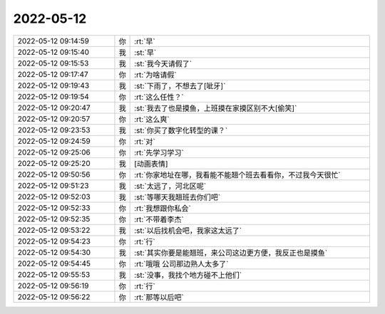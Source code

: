 2022-05-12
-------------

.. list-table::
   :widths: 25, 1, 60

   * - 2022-05-12 09:14:59
     - 你
     - :rt:`早`
   * - 2022-05-12 09:15:40
     - 我
     - :st:`早`
   * - 2022-05-12 09:15:53
     - 我
     - :st:`我今天请假了`
   * - 2022-05-12 09:17:47
     - 你
     - :rt:`为啥请假`
   * - 2022-05-12 09:19:43
     - 我
     - :st:`下雨了，不想去了[呲牙]`
   * - 2022-05-12 09:19:54
     - 你
     - :rt:`这么任性？`
   * - 2022-05-12 09:20:47
     - 我
     - :st:`我去了也是摸鱼，上班摸在家摸区别不大[偷笑]`
   * - 2022-05-12 09:20:57
     - 你
     - :rt:`这么爽`
   * - 2022-05-12 09:23:53
     - 我
     - :st:`你买了数字化转型的课？`
   * - 2022-05-12 09:24:59
     - 你
     - :rt:`对`
   * - 2022-05-12 09:25:06
     - 你
     - :rt:`先学习学习`
   * - 2022-05-12 09:25:20
     - 我
     - [动画表情]
   * - 2022-05-12 09:50:56
     - 你
     - :rt:`你家地址在哪，我看能不能翘个班去看看你，不过我今天很忙`
   * - 2022-05-12 09:51:23
     - 我
     - :st:`太远了，河北区呢`
   * - 2022-05-12 09:52:03
     - 我
     - :st:`等哪天我翘班去你们吧`
   * - 2022-05-12 09:52:33
     - 你
     - :rt:`我想跟你私会`
   * - 2022-05-12 09:52:35
     - 你
     - :rt:`不带着李杰`
   * - 2022-05-12 09:53:22
     - 我
     - :st:`以后找机会吧，我家这太远了`
   * - 2022-05-12 09:54:23
     - 你
     - :rt:`行`
   * - 2022-05-12 09:54:30
     - 我
     - :st:`其实你要是能翘班，来公司这边更方便，我反正也是摸鱼`
   * - 2022-05-12 09:54:45
     - 你
     - :rt:`哦哦 公司那边熟人太多了`
   * - 2022-05-12 09:55:53
     - 我
     - :st:`没事，我找个地方碰不上他们`
   * - 2022-05-12 09:56:19
     - 你
     - :rt:`行`
   * - 2022-05-12 09:56:22
     - 你
     - :rt:`那等以后吧`